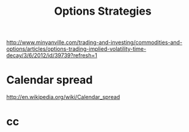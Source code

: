 #+OPTIONS: num:nil H:2 toc:t \n:nil @:t ::t |:t ^:t -:t f:t *:t TeX:t LaTeX:nil skip:nil d:t tags:not-in-toc
#+TITLE: Options Strategies


http://www.minyanville.com/trading-and-investing/commodities-and-options/articles/options-trading-implied-volatility-time-decay/3/6/2012/id/39739?refresh=1

* Calendar spread
http://en.wikipedia.org/wiki/Calendar_spread


* cc
#+begin_src python

#+end_src

#+begin_src c++

#+end_src


#+begin_src sh

#+end_src
